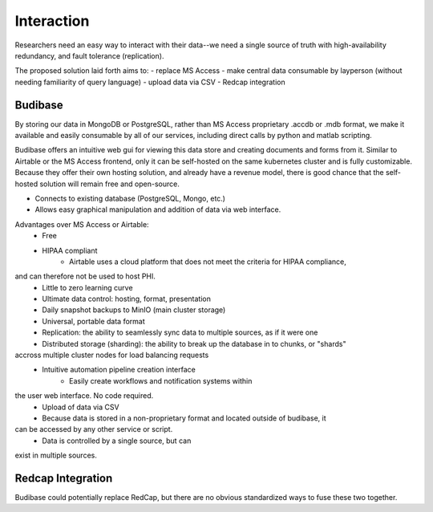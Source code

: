 ===================
Interaction
===================

Researchers need an easy way to interact with their 
data--we need a single source of truth with high-availability 
redundancy, and fault tolerance (replication). 

The proposed solution laid forth aims to:
- replace MS Access 
- make central data consumable by layperson (without needing familiarity of query language)
- upload data via CSV
- Redcap integration

Budibase
----------
By storing our data in MongoDB or PostgreSQL, rather than MS Access 
proprietary .accdb or .mdb format, we make it available and easily 
consumable by all of our services, including direct calls by  
python and matlab scripting.

Budibase offers an intuitive web gui for viewing this data store 
and creating documents and forms from it. Similar to Airtable or 
the MS Access frontend, only it can be self-hosted on the same 
kubernetes cluster and is fully customizable. Because they offer 
their own hosting solution, and already have a revenue model, there 
is good chance that the self-hosted solution will remain free and 
open-source. 

- Connects to existing database (PostgreSQL, Mongo, etc.)
- Allows easy graphical manipulation and addition of data via 
  web interface. 
  
Advantages over MS Access or Airtable:
    - Free 
    - HIPAA compliant
        - Airtable uses a cloud platform that does not meet the criteria for HIPAA compliance, 
and can therefore not be used to host PHI.
    - Little to zero learning curve 
    - Ultimate data control: hosting, format, presentation 
    - Daily snapshot backups to MinIO (main cluster storage)
    - Universal, portable data format 
    - Replication: the ability to seamlessly sync data to multiple sources, as if it were one 
    - Distributed storage (sharding): the ability to break up the database in to chunks, or "shards" 
accross multiple cluster nodes for load balancing requests 
    - Intuitive automation pipeline creation interface 
        - Easily create workflows and notification systems within 
the user web interface. No code required. 
    - Upload of data via CSV
    - Because data is stored in a non-proprietary format and located outside of budibase, it 
can be accessed by any other service or script. 
    - Data is controlled by a single source, but can 
exist in multiple sources.

Redcap Integration 
-------------------
Budibase could potentially replace RedCap, but there are no obvious 
standardized ways to fuse these two together.